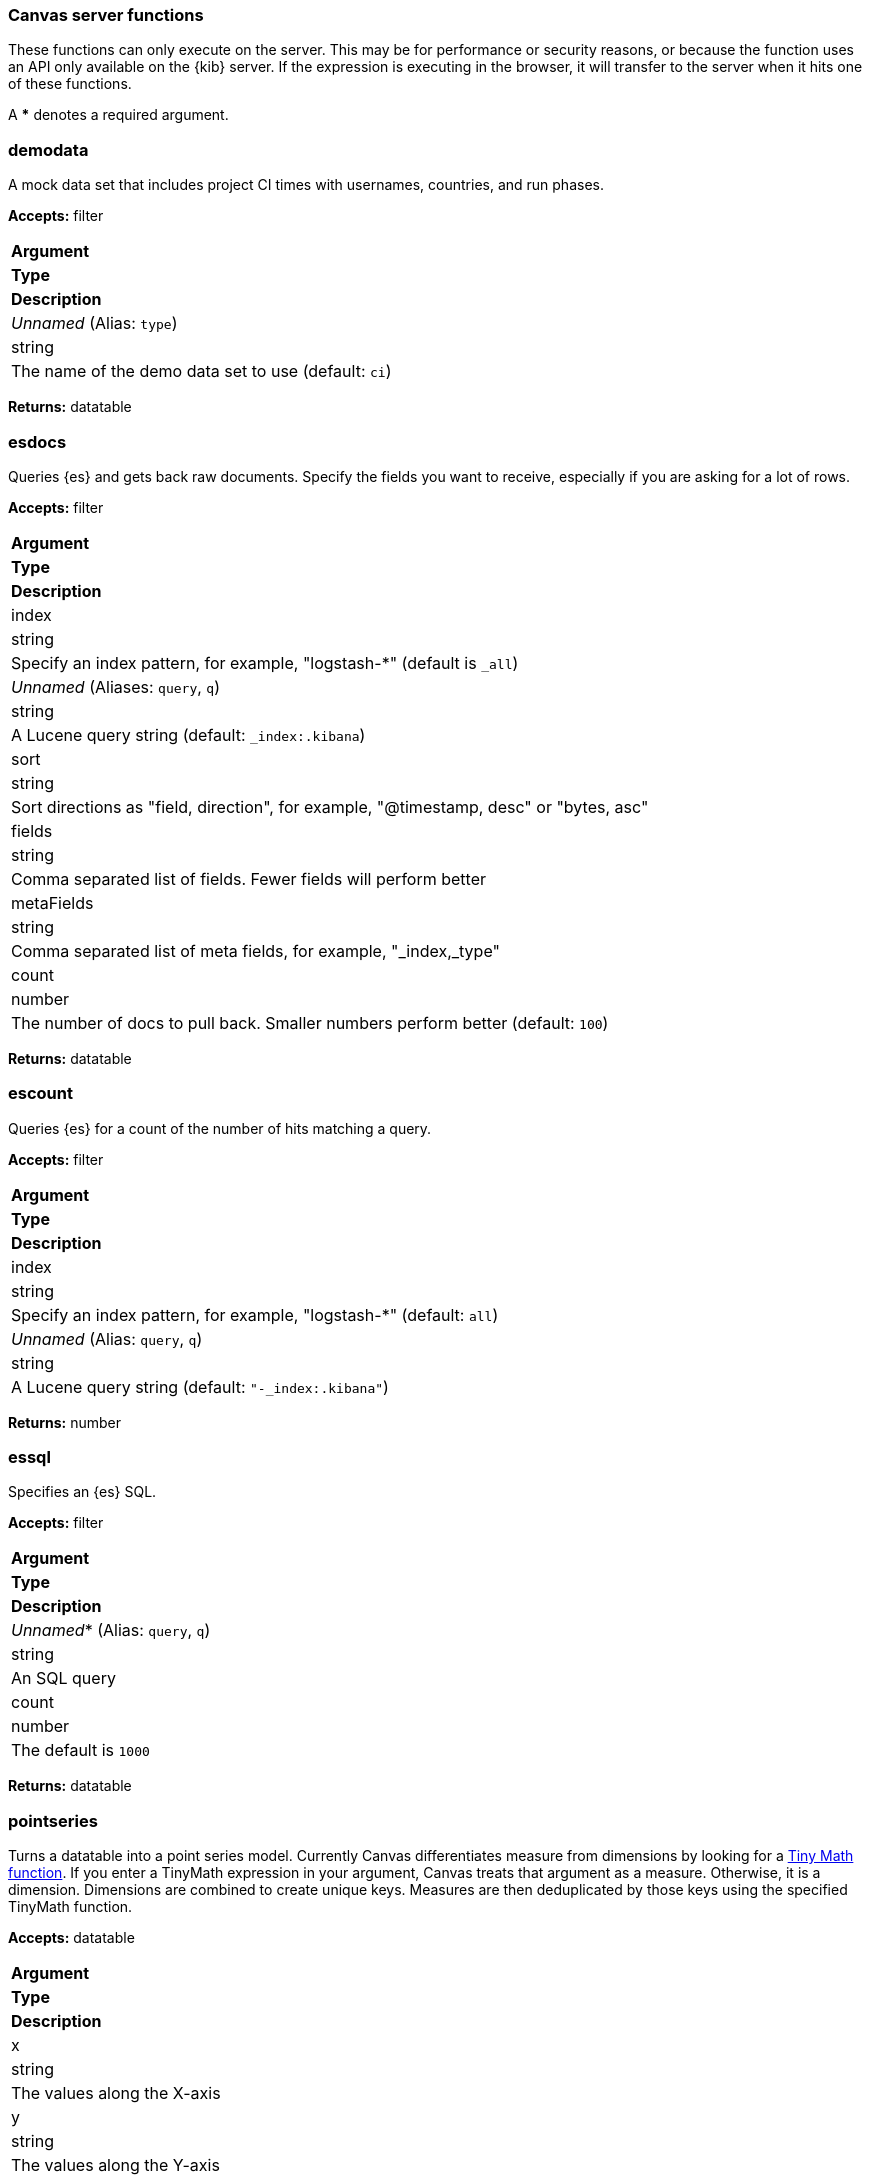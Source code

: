 [role="xpack"]
[[canvas-server-functions]]
=== Canvas server functions

These functions can only execute on the server. This may be for performance
or security reasons, or because the function uses an API only available on the 
{kib} server. If the expression is executing in the browser, it will transfer to 
the server when it hits one of these functions.

A *** denotes a required argument.

[float]
=== demodata

A mock data set that includes project CI times with usernames, countries, and run phases.

*Accepts:* filter

[cols="3*^<"]
|===
s|Argument
s|Type
s|Description

|_Unnamed_ (Alias: `type`)
|string
|The name of the demo data set to use  (default: `ci`)
|===

*Returns:* datatable


[float]
=== esdocs

Queries {es} and gets back raw documents. Specify the fields you want to receive, 
especially if you are asking for a lot of rows.

*Accepts:* filter

[cols="3*^<"]
|===
s|Argument
s|Type
s|Description

|index
|string
|Specify an index pattern, for example, "logstash-*"  (default is `_all`)

|_Unnamed_ (Aliases: `query`, `q`)
|string
|A Lucene query string (default: `_index:.kibana`)

|sort
|string
|Sort directions as "field, direction", for example, "@timestamp, desc" or "bytes, asc"

|fields
|string
|Comma separated list of fields. Fewer fields will perform better

|metaFields
|string
|Comma separated list of meta fields, for example, "_index,_type"

|count
|number
|The number of docs to pull back. Smaller numbers perform better (default: `100`)
|===

*Returns:* datatable


[float]
=== escount

Queries {es} for a count of the number of hits matching a query.

*Accepts:* filter

[cols="3*^<"]
|===
s|Argument
s|Type
s|Description

|index
|string
|Specify an index pattern, for example, "logstash-*"  (default: `all`)

|_Unnamed_  (Alias: `query`, `q`)
|string
|A Lucene query string (default: `"-_index:.kibana"`)
|===

*Returns:* number


[float]
=== essql

Specifies an {es} SQL.

*Accepts:* filter

[cols="3*^<"]
|===
s|Argument
s|Type
s|Description

|_Unnamed_*  (Alias: `query`, `q`)
|string
|An SQL query

|count
|number
|The default is `1000`
|===

*Returns:* datatable


[float]
=== pointseries

Turns a datatable into a point series model. Currently Canvas differentiates measure 
from dimensions by looking for a <<canvas-tinymath-functions, Tiny Math function>>. If you enter a TinyMath 
expression in your argument, Canvas treats that argument as a measure. Otherwise, it 
is a dimension. Dimensions are combined to create unique keys. Measures are 
then deduplicated by those keys using the specified TinyMath function.

*Accepts:* datatable

[cols="3*^<"]
|===
s|Argument
s|Type
s|Description

|x
|string
|The values along the X-axis

|y
|string
|The values along the Y-axis

|color
|string
|An expression to use in determining the mark's color

|size
|string
|For elements that support it, the size of the marks

|text
|string
|For use in charts that support it, the text to show in the mark
|===

*Returns:* pointseries


[float]
=== server

Forces the interpreter to return to the server.

*Accepts:* Anything or nothing

*Returns:* Depends on your input and arguments
&nbsp;

[float]
=== timelion

Uses Timelion to extract one or more time series from many sources.

*Accepts:* filter

[cols="3*^<"]
|===
s|Argument
s|Type
s|Description

|_Unnamed_ (Aliases: `query`, `q`)
|string
|A Timelion query (default: `".es(*)"`)

|interval
|string
|Bucket interval for the time series (default: `auto`)

|from
|any
|{es} date math string for the start of the time range (default: `now-1y`)

|to
|any
|{es} date math string for the end of the time range (default: `now`)

|timezone
|any
|Time zone for the time range (default: `UTC`)
|===

*Returns:* datatable

